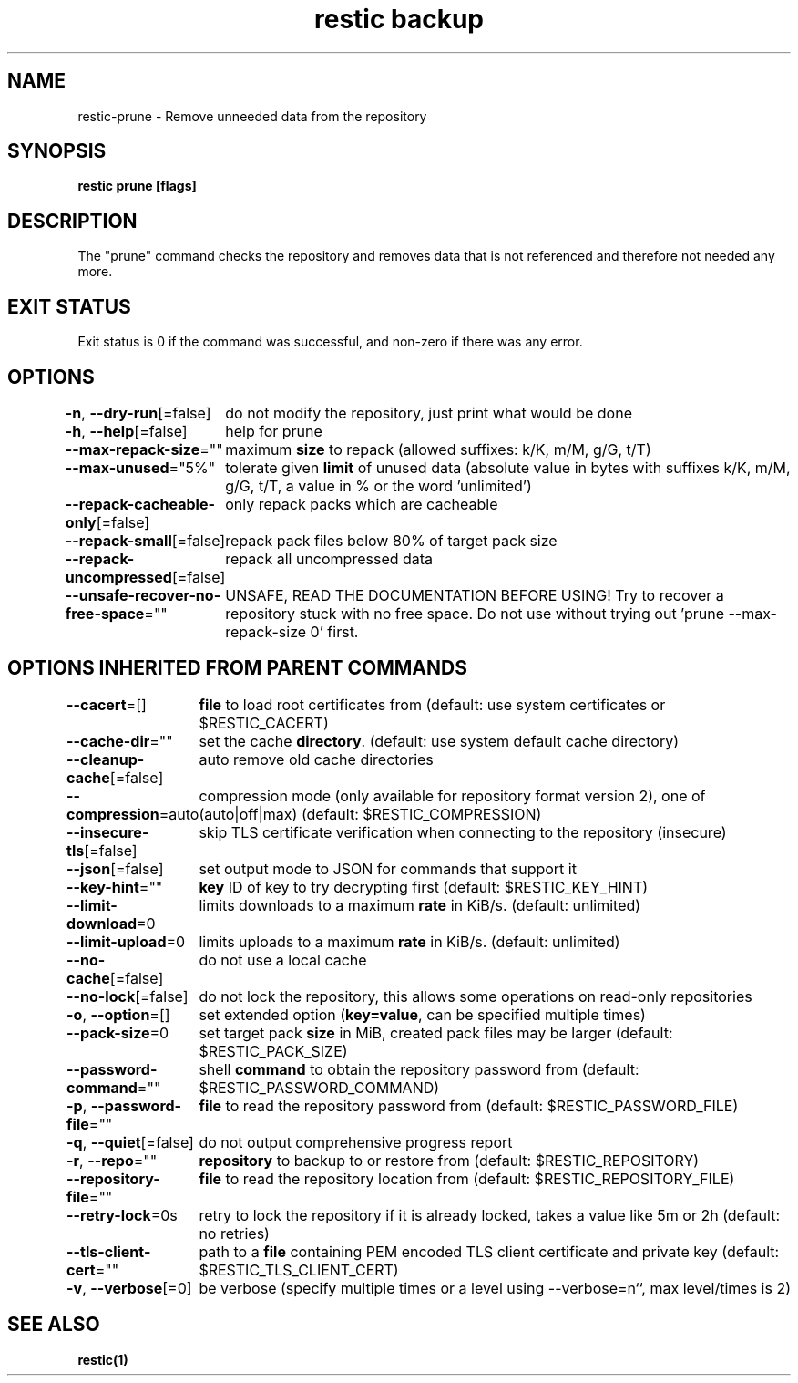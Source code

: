 .nh
.TH "restic backup" "1" "Jan 2017" "generated by \fBrestic generate\fR" ""

.SH NAME
.PP
restic-prune - Remove unneeded data from the repository


.SH SYNOPSIS
.PP
\fBrestic prune [flags]\fP


.SH DESCRIPTION
.PP
The "prune" command checks the repository and removes data that is not
referenced and therefore not needed any more.


.SH EXIT STATUS
.PP
Exit status is 0 if the command was successful, and non-zero if there was any error.


.SH OPTIONS
.PP
\fB-n\fP, \fB--dry-run\fP[=false]
	do not modify the repository, just print what would be done

.PP
\fB-h\fP, \fB--help\fP[=false]
	help for prune

.PP
\fB--max-repack-size\fP=""
	maximum \fBsize\fR to repack (allowed suffixes: k/K, m/M, g/G, t/T)

.PP
\fB--max-unused\fP="5%"
	tolerate given \fBlimit\fR of unused data (absolute value in bytes with suffixes k/K, m/M, g/G, t/T, a value in % or the word 'unlimited')

.PP
\fB--repack-cacheable-only\fP[=false]
	only repack packs which are cacheable

.PP
\fB--repack-small\fP[=false]
	repack pack files below 80% of target pack size

.PP
\fB--repack-uncompressed\fP[=false]
	repack all uncompressed data

.PP
\fB--unsafe-recover-no-free-space\fP=""
	UNSAFE, READ THE DOCUMENTATION BEFORE USING! Try to recover a repository stuck with no free space. Do not use without trying out 'prune --max-repack-size 0' first.


.SH OPTIONS INHERITED FROM PARENT COMMANDS
.PP
\fB--cacert\fP=[]
	\fBfile\fR to load root certificates from (default: use system certificates or $RESTIC_CACERT)

.PP
\fB--cache-dir\fP=""
	set the cache \fBdirectory\fR\&. (default: use system default cache directory)

.PP
\fB--cleanup-cache\fP[=false]
	auto remove old cache directories

.PP
\fB--compression\fP=auto
	compression mode (only available for repository format version 2), one of (auto|off|max) (default: $RESTIC_COMPRESSION)

.PP
\fB--insecure-tls\fP[=false]
	skip TLS certificate verification when connecting to the repository (insecure)

.PP
\fB--json\fP[=false]
	set output mode to JSON for commands that support it

.PP
\fB--key-hint\fP=""
	\fBkey\fR ID of key to try decrypting first (default: $RESTIC_KEY_HINT)

.PP
\fB--limit-download\fP=0
	limits downloads to a maximum \fBrate\fR in KiB/s. (default: unlimited)

.PP
\fB--limit-upload\fP=0
	limits uploads to a maximum \fBrate\fR in KiB/s. (default: unlimited)

.PP
\fB--no-cache\fP[=false]
	do not use a local cache

.PP
\fB--no-lock\fP[=false]
	do not lock the repository, this allows some operations on read-only repositories

.PP
\fB-o\fP, \fB--option\fP=[]
	set extended option (\fBkey=value\fR, can be specified multiple times)

.PP
\fB--pack-size\fP=0
	set target pack \fBsize\fR in MiB, created pack files may be larger (default: $RESTIC_PACK_SIZE)

.PP
\fB--password-command\fP=""
	shell \fBcommand\fR to obtain the repository password from (default: $RESTIC_PASSWORD_COMMAND)

.PP
\fB-p\fP, \fB--password-file\fP=""
	\fBfile\fR to read the repository password from (default: $RESTIC_PASSWORD_FILE)

.PP
\fB-q\fP, \fB--quiet\fP[=false]
	do not output comprehensive progress report

.PP
\fB-r\fP, \fB--repo\fP=""
	\fBrepository\fR to backup to or restore from (default: $RESTIC_REPOSITORY)

.PP
\fB--repository-file\fP=""
	\fBfile\fR to read the repository location from (default: $RESTIC_REPOSITORY_FILE)

.PP
\fB--retry-lock\fP=0s
	retry to lock the repository if it is already locked, takes a value like 5m or 2h (default: no retries)

.PP
\fB--tls-client-cert\fP=""
	path to a \fBfile\fR containing PEM encoded TLS client certificate and private key (default: $RESTIC_TLS_CLIENT_CERT)

.PP
\fB-v\fP, \fB--verbose\fP[=0]
	be verbose (specify multiple times or a level using --verbose=n``, max level/times is 2)


.SH SEE ALSO
.PP
\fBrestic(1)\fP
